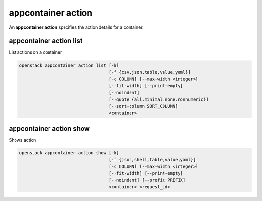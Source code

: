===================
appcontainer action
===================

An **appcontainer action** specifies the action details for a container.

appcontainer action list
------------------------

List actions on a container

.. program:: appcontainer action list
.. code:: bash

    openstack appcontainer action list [-h]
                                       [-f {csv,json,table,value,yaml}]
                                       [-c COLUMN] [--max-width <integer>]
                                       [--fit-width] [--print-empty]
                                       [--noindent]
                                       [--quote {all,minimal,none,nonnumeric}]
                                       [--sort-column SORT_COLUMN]
                                       <container>

.. describe:: <container>

    ID or name of the container to list actions.

.. option:: -h, --help

    show this help message and exit

.. option:: -f {csv,json,table,value,yaml},
            --format {csv,json,table,value,yaml}

    the output format, defaults to table

.. option:: -c COLUMN, --column COLUMN

    specify the column(s) to include, can be repeated

.. option:: --sort-column SORT_COLUMN

    specify the column(s) to sort the data (columns
    specified first have a priority, non-existing columns
    are ignored), can be repeated

.. option:: --max-width <integer>

    Maximum display width, <1 to disable. You can also use
    the CLIFF_MAX_TERM_WIDTH environment variable, but the
    parameter takes precedence.

.. option:: --fit-width

    Fit the table to the display width. Implied if --max-width
    greater than 0. Set the environment variable
    CLIFF_FIT_WIDTH=1 to always enable

.. option:: --print-empty

    Print empty table if there is no data to show.

.. option:: --noindent

    whether to disable indenting the JSON

.. option:: --quote {all,minimal,none,nonnumeric}

    when to include quotes, defaults to nonnumeric

appcontainer action show
------------------------

Shows action

.. program:: appcontainer action show
.. code:: bash

    openstack appcontainer action show [-h]
                                       [-f {json,shell,table,value,yaml}]
                                       [-c COLUMN] [--max-width <integer>]
                                       [--fit-width] [--print-empty]
                                       [--noindent] [--prefix PREFIX]
                                       <container> <request_id>

.. describe:: <container>

    ID or name of the container to show.

.. describe:: <request_id>

    request ID of action to describe.

.. option:: -f {json,shell,table,value,yaml},
            --format {json,shell,table,value,yaml}

    the output format, defaults to table

.. option:: -c COLUMN, --column COLUMN

    specify the column(s) to include, can be repeated

.. option:: --max-width <integer>

    Maximum display width, <1 to disable. You can also use
    the CLIFF_MAX_TERM_WIDTH environment variable, but the
    parameter takes precedence.

.. option:: --fit-width

    Fit the table to the display width. Implied if --max-width
    greater than 0. Set the environment variable CLIFF_FIT_WIDTH
    =1 to always enable

.. option:: --print-empty

    Print empty table if there is no data to show.

.. option:: --noindent

   whether to disable indenting the JSON

.. option:: --prefix PREFIX

    add a prefix to all variable names

